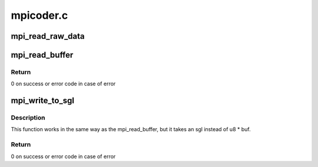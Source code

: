 .. -*- coding: utf-8; mode: rst -*-

==========
mpicoder.c
==========


.. _`mpi_read_raw_data`:

mpi_read_raw_data
=================

.. c:function:: MPI mpi_read_raw_data (const void *xbuffer, size_t nbytes)

    Read a raw byte stream as a positive integer

    :param const void \*xbuffer:
        The data to read

    :param size_t nbytes:
        The amount of data to read



.. _`mpi_read_buffer`:

mpi_read_buffer
===============

.. c:function:: int mpi_read_buffer (MPI a, uint8_t *buf, unsigned buf_len, unsigned *nbytes, int *sign)

    read MPI to a bufer provided by user (msb first)

    :param MPI a:
        a multi precision integer

    :param uint8_t \*buf:
        bufer to which the output will be written to. Needs to be at
        leaset mpi_get_size(a) long.

    :param unsigned buf_len:
        size of the buf.

    :param unsigned \*nbytes:
        receives the actual length of the data written on success and
        the data to-be-written on -EOVERFLOW in case buf_len was too
        small.

    :param int \*sign:
        if not NULL, it will be set to the sign of a.



.. _`mpi_read_buffer.return`:

Return
------

0 on success or error code in case of error



.. _`mpi_write_to_sgl`:

mpi_write_to_sgl
================

.. c:function:: int mpi_write_to_sgl (MPI a, struct scatterlist *sgl, unsigned *nbytes, int *sign)

    Funnction exports MPI to an sgl (msb first)

    :param MPI a:
        a multi precision integer

    :param struct scatterlist \*sgl:
        scatterlist to write to. Needs to be at least
        mpi_get_size(a) long.

    :param unsigned \*nbytes:
        in/out param - it has the be set to the maximum number of
        bytes that can be written to sgl. This has to be at least
        the size of the integer a. On return it receives the actual
        length of the data written on success or the data that would
        be written if buffer was too small.

    :param int \*sign:
        if not NULL, it will be set to the sign of a.



.. _`mpi_write_to_sgl.description`:

Description
-----------


This function works in the same way as the mpi_read_buffer, but it
takes an sgl instead of u8 * buf.



.. _`mpi_write_to_sgl.return`:

Return
------

0 on success or error code in case of error

